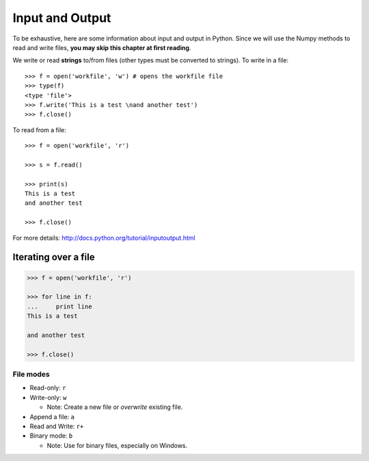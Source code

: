 Input and Output
================

To be exhaustive, here are some information about input and output in
Python. Since we will use the Numpy methods to read and write files,
**you may skip this chapter at first reading**.

We write or read **strings** to/from files (other types must be converted to
strings). To write in a file::


    >>> f = open('workfile', 'w') # opens the workfile file
    >>> type(f)
    <type 'file'>
    >>> f.write('This is a test \nand another test')
    >>> f.close()

To read from a file::

    >>> f = open('workfile', 'r')

    >>> s = f.read()

    >>> print(s)
    This is a test 
    and another test

    >>> f.close()


For more details: http://docs.python.org/tutorial/inputoutput.html

Iterating over a file
~~~~~~~~~~~~~~~~~~~~~

.. sourcecode:: pycon

    >>> f = open('workfile', 'r')

    >>> for line in f:
    ...     print line
    This is a test 

    and another test

    >>> f.close()

File modes
----------

* Read-only: ``r``
* Write-only: ``w``

  * Note: Create a new file or *overwrite* existing file.

* Append a file: ``a``
* Read and Write: ``r+``
* Binary mode: ``b``

  * Note: Use for binary files, especially on Windows.

